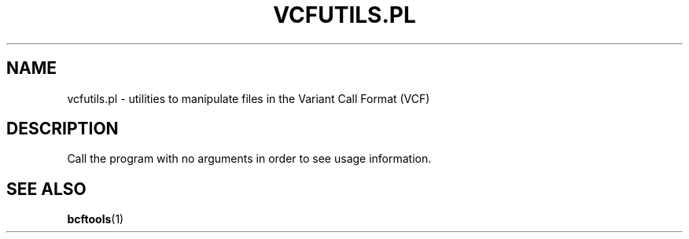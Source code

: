 .TH VCFUTILS.PL 1 "November 2015"
.SH NAME
vcfutils.pl \- utilities to manipulate files in the Variant Call Format (VCF)
.SH DESCRIPTION
Call the program with no arguments in order to see usage information.
.SH SEE ALSO
.BR bcftools (1)
